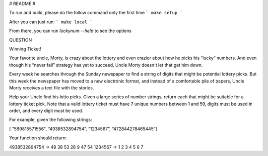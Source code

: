 # README #

To run and build, please do the follow command only the first time
```
make setup
```

After you can just run:
```
make local
```

From there, you can run `luckynum --help` to see the options


QUESTION

Winning Ticket!

Your favorite uncle, Morty, is crazy about the lottery and even crazier about how he picks his “lucky” numbers.
And even though his “never fail” strategy has yet to succeed, Uncle Morty doesn't let that get him down.

Every week he searches through the Sunday newspaper to find a string of digits that might be potential lottery picks.
But this week the newspaper has moved to a new electronic format, and instead of a comfortable pile of papers,
Uncle Morty receives a text file with the stories.

Help your Uncle find his lotto picks. Given a large series of number strings, return each that might be suitable for a
lottery ticket pick. Note that a valid lottery ticket must have 7 unique numbers between 1 and 59, digits must be used
in order, and every digit must be used.

For example, given the following strings:

[ "569815571556", “4938532894754”, “1234567”, “472844278465445”]

Your function should return:

4938532894754 -> 49 38 53 28 9 47 54
1234567 -> 1 2 3 4 5 6 7